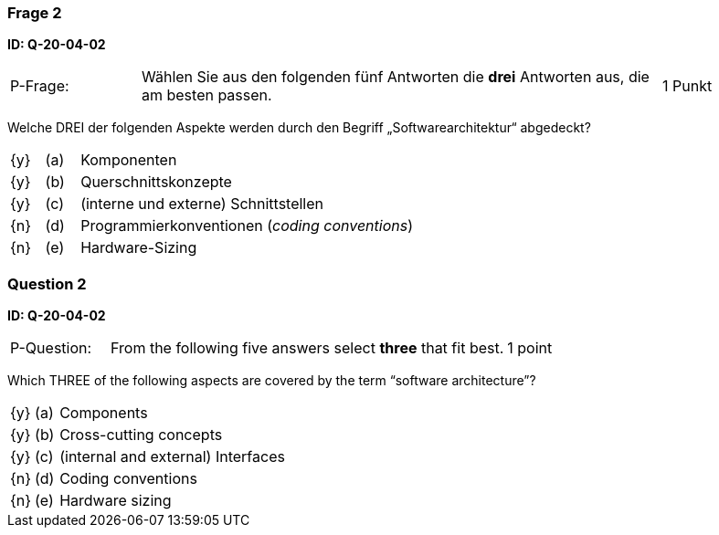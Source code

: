 // tag::DE[]
=== Frage 2
**ID: Q-20-04-02**

[cols="2,8,2", frame=ends, grid=rows]
|===
|P-Frage:
| Wählen Sie aus den folgenden fünf Antworten die **drei** Antworten aus, die am besten passen.
| 1 Punkt
|===

Welche DREI der folgenden Aspekte werden durch den Begriff „Softwarearchitektur“ abgedeckt?

[cols="1a,1,10", frame=none, grid=none]
|===

| {y}
| (a)
| Komponenten

| {y}
| (b)
| Querschnittskonzepte

| {y}
| (c)
| (interne und externe) Schnittstellen

| {n}
| (d)
| Programmierkonventionen (_coding conventions_)

| {n}
| (e)
| Hardware-Sizing
|===

// end::DE[]

// tag::EN[]
=== Question 2
**ID: Q-20-04-02**

[cols="2,8,2", frame=ends, grid=rows]
|===
|P-Question:
| From the following five answers select **three** that fit best.
| 1 point
|===

Which THREE of the following aspects are covered by the term “software architecture”?

[cols="1a,1,10", frame=none, grid=none]
|===

| {y}
| (a)
| Components

| {y}
| (b)
| Cross-cutting concepts

| {y}
| (c)
| (internal and external) Interfaces

| {n}
| (d)
| Coding conventions

| {n}
| (e)
| Hardware sizing
|===
// end::EN[]


// tag::EXPLANATION[]
// end::EXPLANATION[]
